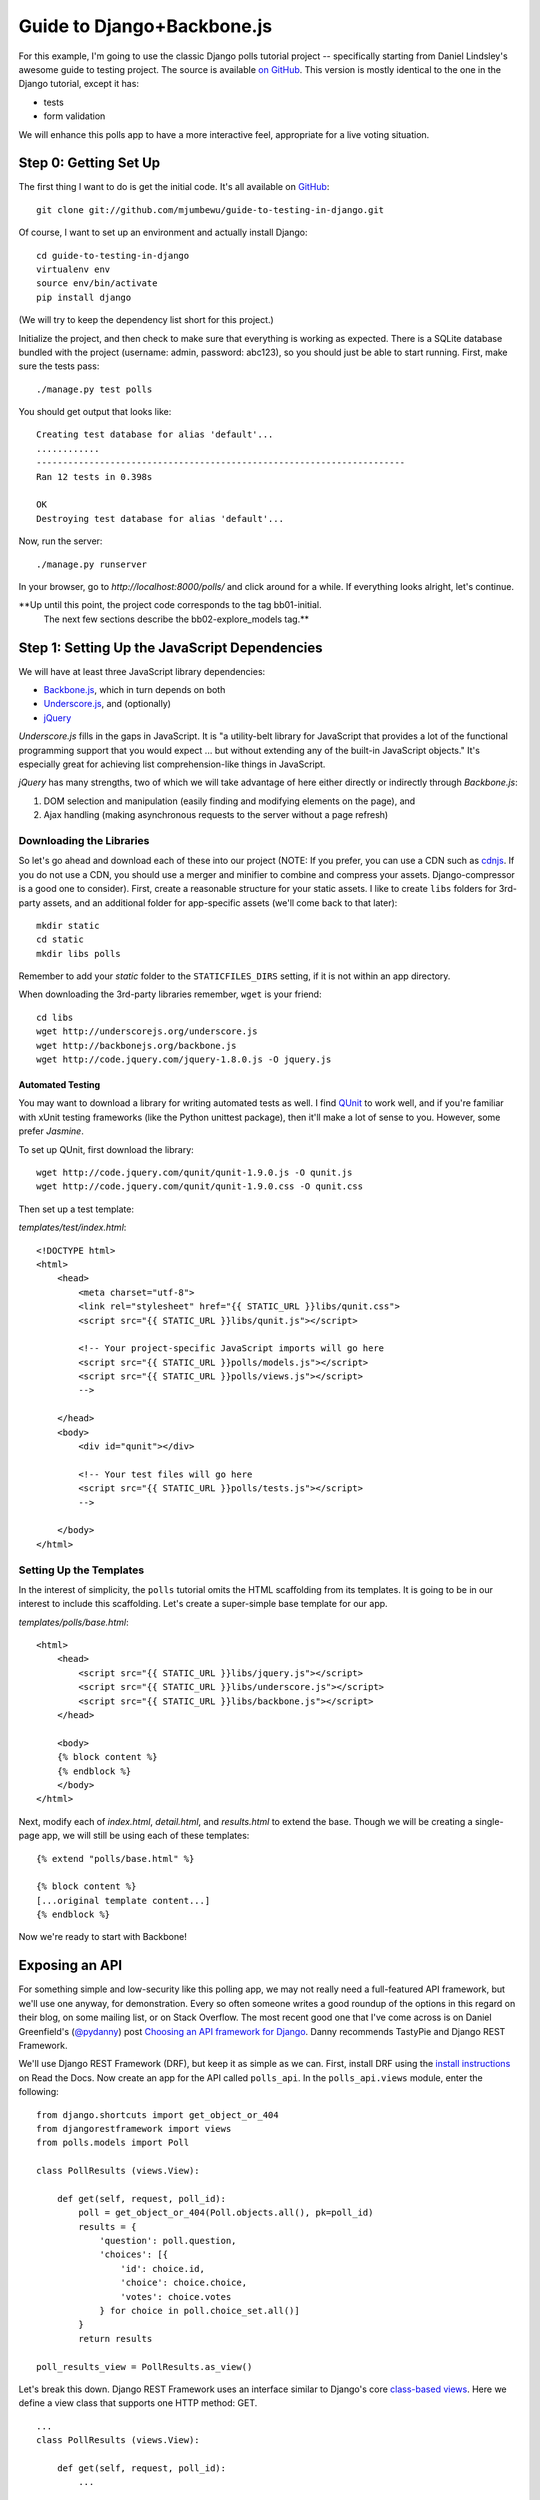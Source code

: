 ===========================
Guide to Django+Backbone.js
===========================

For this example, I'm going to use the classic Django polls tutorial project --
specifically starting from Daniel Lindsley's awesome guide to testing project.
The source is available `on GitHub
<http://github.com/toastdriven/guide-to-testing-in-django>`_. This version is
mostly identical to the one in the Django tutorial, except it has:

* tests
* form validation

We will enhance this polls app to have a more interactive feel, appropriate for
a live voting situation.

Step 0: Getting Set Up
======================

The first thing I want to do is get the initial code.  It's all available on
`GitHub <http://github.com/mjumbewu/guide-to-testing-in-django>`_::

    git clone git://github.com/mjumbewu/guide-to-testing-in-django.git

Of course, I want to set up an environment and actually install Django::

    cd guide-to-testing-in-django
    virtualenv env
    source env/bin/activate
    pip install django

(We will try to keep the dependency list short for this project.)

Initialize the project, and then check to make sure that everything is working
as expected.  There is a SQLite database bundled with the project (username:
admin, password: abc123), so you should
just be able to start running.  First, make sure the tests pass::

    ./manage.py test polls

You should get output that looks like::

    Creating test database for alias 'default'...
    ............
    ----------------------------------------------------------------------
    Ran 12 tests in 0.398s

    OK
    Destroying test database for alias 'default'...

Now, run the server::

    ./manage.py runserver

In your browser, go to *http://localhost:8000/polls/* and click around for a
while.  If everything looks alright, let's continue.

**Up until this point, the project code corresponds to the tag bb01-initial.
  The next few sections describe the bb02-explore_models tag.**

Step 1: Setting Up the JavaScript Dependencies
==============================================

We will have at least three JavaScript library dependencies:

* `Backbone.js`_, which in turn depends on both
* `Underscore.js`_, and (optionally)
* `jQuery`_

*Underscore.js* fills in the gaps in JavaScript. It is "a utility-belt library
for JavaScript that provides a lot of the functional programming support that
you would expect ... but without extending any of the built-in JavaScript
objects."  It's especially great for achieving list comprehension-like things
in JavaScript.

*jQuery* has many strengths, two of which we will take advantage of here either
directly or indirectly through *Backbone.js*:

1. DOM selection and manipulation (easily finding and modifying elements on the
   page), and
2. Ajax handling (making asynchronous requests to the server without a page
   refresh)

.. _Backbone.js: http://backbonejs.org/
.. _Underscore.js: http://underscorejs.org/
.. _jQuery: http://jquery.com/

Downloading the Libraries
-------------------------

So let's go ahead and download each of these into our project (NOTE: If you
prefer, you can use a CDN such as `cdnjs <http://cdnjs.com/>`_.  If you do not use a
CDN, you should use a merger and minifier to combine and compress your assets.
Django-compressor is a good one to consider).  First, create a reasonable
structure for your static assets.  I like to create ``libs`` folders for 3rd-
party assets, and an additional folder for app-specific assets (we'll come back
to that later)::

    mkdir static
    cd static
    mkdir libs polls

Remember to add your *static* folder to the ``STATICFILES_DIRS`` setting, if it
is not within an app directory.

When downloading the 3rd-party libraries remember, ``wget`` is your friend::

    cd libs
    wget http://underscorejs.org/underscore.js
    wget http://backbonejs.org/backbone.js
    wget http://code.jquery.com/jquery-1.8.0.js -O jquery.js

Automated Testing
~~~~~~~~~~~~~~~~~

You may want to download a library for writing automated tests as well.  I find
`QUnit`_ to work well, and if you're familiar with xUnit testing frameworks
(like the Python unittest package), then it'll make a lot of sense to you.
However, some prefer *Jasmine*.

To set up QUnit, first download the library::

    wget http://code.jquery.com/qunit/qunit-1.9.0.js -O qunit.js
    wget http://code.jquery.com/qunit/qunit-1.9.0.css -O qunit.css

Then set up a test template:

*templates/test/index.html*::

    <!DOCTYPE html>
    <html>
        <head>
            <meta charset="utf-8">
            <link rel="stylesheet" href="{{ STATIC_URL }}libs/qunit.css">
            <script src="{{ STATIC_URL }}libs/qunit.js"></script>

            <!-- Your project-specific JavaScript imports will go here
            <script src="{{ STATIC_URL }}polls/models.js"></script>
            <script src="{{ STATIC_URL }}polls/views.js"></script>
            -->

        </head>
        <body>
            <div id="qunit"></div>

            <!-- Your test files will go here
            <script src="{{ STATIC_URL }}polls/tests.js"></script>
            -->

        </body>
    </html>


.. _QUnit: http://qunitjs.com/


Setting Up the Templates
------------------------

In the interest of simplicity, the ``polls`` tutorial omits the HTML
scaffolding from its templates.  It is going to be in our interest to include
this scaffolding.  Let's create a super-simple base template for our app.

*templates/polls/base.html*::

    <html>
        <head>
            <script src="{{ STATIC_URL }}libs/jquery.js"></script>
            <script src="{{ STATIC_URL }}libs/underscore.js"></script>
            <script src="{{ STATIC_URL }}libs/backbone.js"></script>
        </head>

        <body>
        {% block content %}
        {% endblock %}
        </body>
    </html>

Next, modify each of *index.html*, *detail.html*, and *results.html* to extend
the base.  Though we will be creating a single-page app, we will still be using
each of these templates::

    {% extend "polls/base.html" %}

    {% block content %}
    [...original template content...]
    {% endblock %}

Now we're ready to start with Backbone!


Exposing an API
===============

For something simple and low-security like this polling app, we may not really
need a full-featured API framework, but we'll use one anyway, for demonstration.
Every so often someone writes a good roundup of the options in this regard on
their blog, on some mailing list, or on Stack Overflow. The most recent good one
that I've come across is on Daniel Greenfield's (`@pydanny`_) post `Choosing an
API framework for Django`_. Danny recommends TastyPie and Django REST Framework.

We'll use Django REST Framework (DRF), but keep it as simple as we can.  First,
install DRF using the `install instructions`_ on Read the Docs.  Now create an
app for the API called ``polls_api``.  In the ``polls_api.views`` module,
enter the following::

    from django.shortcuts import get_object_or_404
    from djangorestframework import views
    from polls.models import Poll

    class PollResults (views.View):

        def get(self, request, poll_id):
            poll = get_object_or_404(Poll.objects.all(), pk=poll_id)
            results = {
                'question': poll.question,
                'choices': [{
                    'id': choice.id,
                    'choice': choice.choice,
                    'votes': choice.votes
                } for choice in poll.choice_set.all()]
            }
            return results

    poll_results_view = PollResults.as_view()

Let's break this down.  Django REST Framework uses an interface similar to
Django's core `class-based views`_.  Here we define a view class that supports
one HTTP method: GET.

::

    ...
    class PollResults (views.View):

        def get(self, request, poll_id):
            ...

Next, we get the requested poll object, and construct a dictionary of data that
represents what we want to return to the client.

::

            results = {
                ...
            }
            return results

Note that our view method then just returns this dictionary, not an
HttpResponse. DRF alows us to simple return the data we want represented by the
API. This data will be encoded as JSON or JSON-P or XML, ..., depending on what
is requested by the client.

.. _@pydanny:
   http://www.twitter.com/pydanny

.. _Choosing an API framework for Django:
   http://pydanny.com/choosing-an-api-framework-for-django.html

.. _install instructions:
   http://django-rest-framework.readthedocs.org/en/latest/#installation

.. _class-based views:
   https://docs.djangoproject.com/en/dev/topics/class-based-views/


A11y - Hijacking References and Submissions
===========================================


Client-side Templating
======================


Further Exploration
===================

DRYness
-------

One thing I've been experimenting with is using the same templating language on
both the client and the server. I have been working on a Django template adapter
for the PyBars project (`djangobars`_), with the intention of using Handlebars
in both places. With Handlebars, it would be possible to still use many of
Dajngo's template tags and filters in the templates.

Though I like this approach, some potential downsides include:

* having to implement Django's filters in Javascript as well, if I really
  want to use the templates without modification on both ends of the pipe

.. _djangobars: https://github.com/mjumbewu/djangobars

I18n
----

I've recently built support for Django's ``makemessages`` command in to
`django-mustachejs`_. I find this to work pretty well.

.. _django-mustachejs: https://github.com/mjumbewu/django-mustachejs
